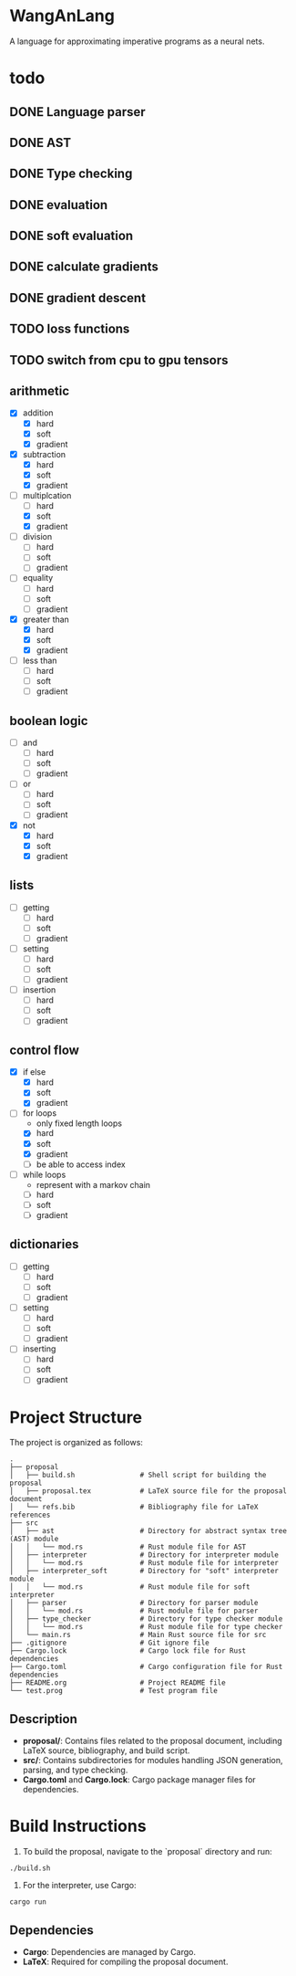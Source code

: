 * WangAnLang
A language for approximating imperative programs as a neural nets.

* todo
** DONE Language parser
** DONE AST
** DONE Type checking
** DONE evaluation
** DONE soft evaluation
** DONE calculate gradients
** DONE gradient descent
** TODO loss functions
** TODO switch from cpu to gpu tensors

** arithmetic
- [X] addition
  - [X] hard
  - [X] soft
  - [X] gradient
- [X] subtraction
  - [X] hard
  - [X] soft
  - [X] gradient
- [-] multiplcation
  - [ ] hard
  - [X] soft
  - [X] gradient
- [ ] division
  - [ ] hard
  - [ ] soft
  - [ ] gradient
- [ ] equality
  - [ ] hard
  - [ ] soft
  - [ ] gradient
- [X] greater than
  - [X] hard
  - [X] soft
  - [X] gradient
- [ ] less than
  - [ ] hard
  - [ ] soft
  - [ ] gradient

** boolean logic
- [ ] and
  - [ ] hard
  - [ ] soft
  - [ ] gradient
- [ ] or
  - [ ] hard
  - [ ] soft
  - [ ] gradient
- [X] not
  - [X] hard
  - [X] soft
  - [X] gradient

** lists
- [ ] getting
  - [ ] hard
  - [ ] soft
  - [ ] gradient
- [ ] setting
  - [ ] hard
  - [ ] soft
  - [ ] gradient
- [ ] insertion
  - [ ] hard
  - [ ] soft
  - [ ] gradient

** control flow
- [X] if else
  - [X] hard
  - [X] soft
  - [X] gradient
- [-] for loops
  - only fixed length loops
  - [X] hard
  - [X] soft
  - [X] gradient
  - [ ] be able to access index
- [ ] while loops
  - represent with a markov chain
  - [ ] hard
  - [ ] soft
  - [ ] gradient

** dictionaries
- [ ] getting
  - [ ] hard
  - [ ] soft
  - [ ] gradient
- [ ] setting
  - [ ] hard
  - [ ] soft
  - [ ] gradient
- [ ] inserting
  - [ ] hard
  - [ ] soft
  - [ ] gradient


* Project Structure

The project is organized as follows:

#+BEGIN_SRC
.
├── proposal
│   ├── build.sh                # Shell script for building the proposal
│   ├── proposal.tex            # LaTeX source file for the proposal document
│   └── refs.bib                # Bibliography file for LaTeX references
├── src
│   ├── ast                     # Directory for abstract syntax tree (AST) module
│   │   └── mod.rs              # Rust module file for AST
│   ├── interpreter             # Directory for interpreter module
│   │   └── mod.rs              # Rust module file for interpreter
│   ├── interpreter_soft        # Directory for "soft" interpreter module
│   │   └── mod.rs              # Rust module file for soft interpreter
│   ├── parser                  # Directory for parser module
│   │   └── mod.rs              # Rust module file for parser
│   ├── type_checker            # Directory for type checker module
│   │   └── mod.rs              # Rust module file for type checker
│   └── main.rs                 # Main Rust source file for src
├── .gitignore                  # Git ignore file
├── Cargo.lock                  # Cargo lock file for Rust dependencies
├── Cargo.toml                  # Cargo configuration file for Rust dependencies
├── README.org                  # Project README file
└── test.prog                   # Test program file
#+END_SRC

** Description
- *proposal/*: Contains files related to the proposal document, including LaTeX source, bibliography, and build script.
- *src/*: Contains subdirectories for modules handling JSON generation, parsing, and type checking.
- *Cargo.toml* and *Cargo.lock*: Cargo package manager files for dependencies.

* Build Instructions

1. To build the proposal, navigate to the `proposal` directory and run:
#+BEGIN_SRC shell
  ./build.sh
#+END_SRC

2. For the interpreter, use Cargo:
#+BEGIN_SRC shell
  cargo run
#+END_SRC

** Dependencies
- *Cargo*: Dependencies are managed by Cargo.
- *LaTeX*: Required for compiling the proposal document.
